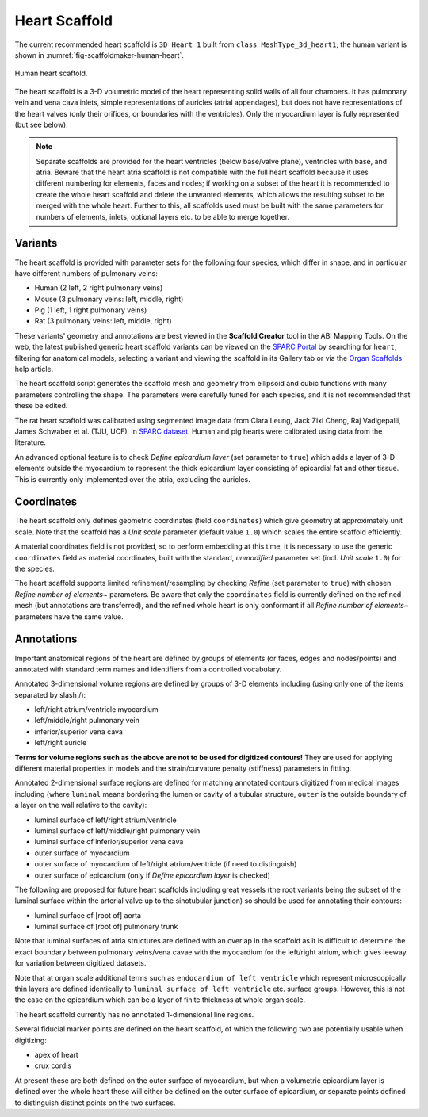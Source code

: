 Heart Scaffold
==============

The current recommended heart scaffold is ``3D Heart 1`` built from ``class MeshType_3d_heart1``; the human variant is shown in :numref:`fig-scaffoldmaker-human-heart`.

.. _fig-scaffoldmaker-human-heart:

.. figure:: ../_images/scaffoldmaker_human_heart.jpg
   :align: center

   Human heart scaffold.

The heart scaffold is a 3-D volumetric model of the heart representing solid walls of all four chambers. It has pulmonary vein and vena cava inlets, simple representations of auricles (atrial appendages), but does not have representations of the heart valves (only their orifices, or boundaries with the ventricles). Only the myocardium layer is fully represented (but see below).

.. note::

   Separate scaffolds are provided for the heart ventricles (below base/valve plane), ventricles with base, and atria. Beware that the heart atria scaffold is not compatible with the full heart scaffold because it uses different numbering for elements, faces and nodes; if working on a subset of the heart it is recommended to create the whole heart scaffold and delete the unwanted elements, which allows the resulting subset to be merged with the whole heart. Further to this, all scaffolds used must be built with the same parameters for numbers of elements, inlets, optional layers etc. to be able to merge together.

Variants
--------

The heart scaffold is provided with parameter sets for the following four species, which differ in shape, and in particular have different numbers of pulmonary veins:

* Human (2 left, 2 right pulmonary veins)
* Mouse (3 pulmonary veins: left, middle, right)
* Pig (1 left, 1 right pulmonary veins)
* Rat (3 pulmonary veins: left, middle, right)

These variants' geometry and annotations are best viewed in the **Scaffold Creator** tool in the ABI Mapping Tools. On the web, the latest published generic heart scaffold variants can be viewed on the `SPARC Portal <https://sparc.science/>`_ by searching for ``heart``, filtering for anatomical models, selecting a variant and viewing the scaffold in its Gallery tab or via the `Organ Scaffolds <https://docs.sparc.science/docs/organ-scaffolds>`_ help article.

The heart scaffold script generates the scaffold mesh and geometry from ellipsoid and cubic functions with many parameters controlling the shape. The parameters were carefully tuned for each species, and it is not recommended that these be edited.

The rat heart scaffold was calibrated using segmented image data from Clara Leung, Jack Zixi Cheng, Raj Vadigepalli, James Schwaber et al. (TJU, UCF), in `SPARC dataset <https://doi.org/10.26275/pb3l-251h>`_. Human and pig hearts were calibrated using data from the literature.

An advanced optional feature is to check *Define epicardium layer* (set parameter to ``true``) which adds a layer of 3-D elements outside the myocardium to represent the thick epicardium layer consisting of epicardial fat and other tissue. This is currently only implemented over the atria, excluding the auricles.

Coordinates
-----------

The heart scaffold only defines geometric coordinates (field ``coordinates``) which give geometry at approximately unit scale. Note that the scaffold has a *Unit scale* parameter (default value ``1.0``) which scales the entire scaffold efficiently.

A material coordinates field is not provided, so to perform embedding at this time, it is necessary to use the generic ``coordinates`` field as material coordinates, built with the standard, *unmodified* parameter set (incl. *Unit scale* ``1.0``) for the species.

The heart scaffold supports limited refinement/resampling by checking *Refine* (set parameter to ``true``) with chosen *Refine number of elements~* parameters. Be aware that only the ``coordinates`` field is currently defined on the refined mesh (but annotations are transferred), and the refined whole heart is only conformant if all *Refine number of elements~* parameters have the same value.

Annotations
-----------

Important anatomical regions of the heart are defined by groups of elements (or faces, edges and nodes/points) and annotated with standard term names and identifiers from a controlled vocabulary.

Annotated 3-dimensional volume regions are defined by groups of 3-D elements including (using only one of the items separated by slash /):

* left/right atrium/ventricle myocardium
* left/middle/right pulmonary vein
* inferior/superior vena cava
* left/right auricle

**Terms for volume regions such as the above are not to be used for digitized contours!** They are used for applying different material properties in models and the strain/curvature penalty (stiffness) parameters in fitting.

Annotated 2-dimensional surface regions are defined for matching annotated contours digitized from medical images including (where ``luminal`` means bordering the lumen or cavity of a tubular structure, ``outer`` is the outside boundary of a layer on the wall relative to the cavity):

* luminal surface of left/right atrium/ventricle
* luminal surface of left/middle/right pulmonary vein
* luminal surface of inferior/superior vena cava
* outer surface of myocardium
* outer surface of myocardium of left/right atrium/ventricle (if need to distinguish)
* outer surface of epicardium (only if *Define epicardium layer* is checked)

The following are proposed for future heart scaffolds including great vessels (the root variants being the subset of the luminal surface within the arterial valve up to the sinotubular junction) so should be used for annotating their contours:

* luminal surface of [root of] aorta
* luminal surface of [root of] pulmonary trunk

Note that luminal surfaces of atria structures are defined with an overlap in the scaffold as it is difficult to determine the exact boundary between pulmonary veins/vena cavae with the myocardium for the left/right atrium, which gives leeway for variation between digitized datasets.

Note that at organ scale additional terms such as ``endocardium of left ventricle`` which represent microscopically thin layers are defined identically to ``luminal surface of left ventricle`` etc. surface groups. However, this is not the case on the epicardium which can be a layer of finite thickness at whole organ scale.

The heart scaffold currently has no annotated 1-dimensional line regions.

Several fiducial marker points are defined on the heart scaffold, of which the following two are potentially usable when digitizing:

* apex of heart
* crux cordis

At present these are both defined on the outer surface of myocardium, but when a volumetric epicardium layer is defined over the whole heart these will either be defined on the outer surface of epicardium, or separate points defined to distinguish distinct points on the two surfaces.
